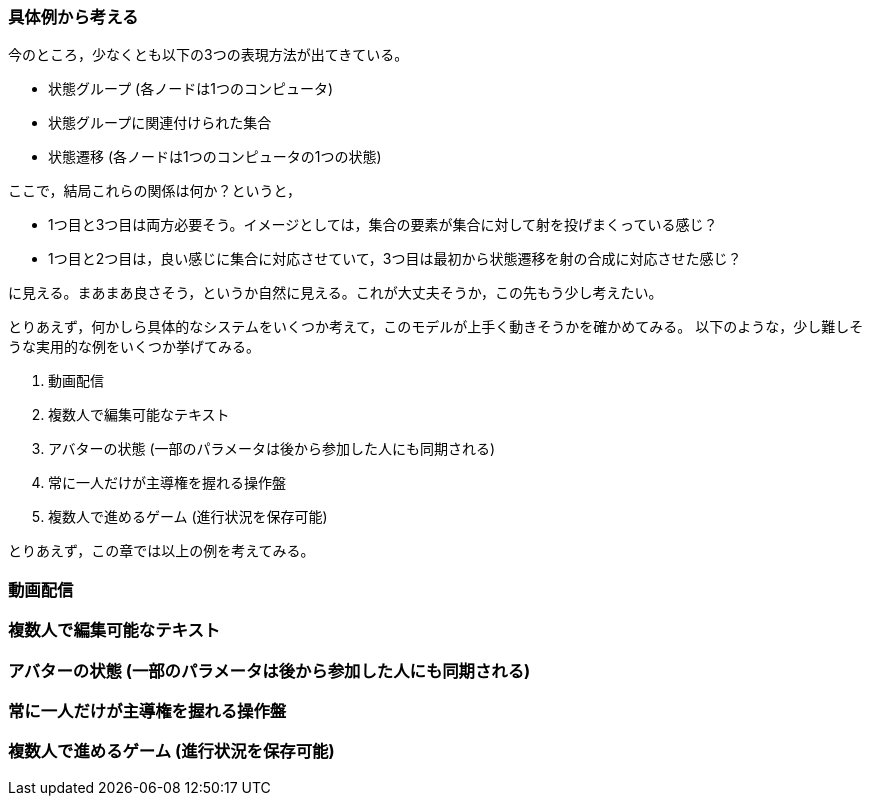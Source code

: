 === 具体例から考える

今のところ，少なくとも以下の3つの表現方法が出てきている。

- 状態グループ (各ノードは1つのコンピュータ)
- 状態グループに関連付けられた集合
- 状態遷移 (各ノードは1つのコンピュータの1つの状態)

ここで，結局これらの関係は何か？というと，

- 1つ目と3つ目は両方必要そう。イメージとしては，集合の要素が集合に対して射を投げまくっている感じ？
- 1つ目と2つ目は，良い感じに集合に対応させていて，3つ目は最初から状態遷移を射の合成に対応させた感じ？

に見える。まあまあ良さそう，というか自然に見える。これが大丈夫そうか，この先もう少し考えたい。

とりあえず，何かしら具体的なシステムをいくつか考えて，このモデルが上手く動きそうかを確かめてみる。
以下のような，少し難しそうな実用的な例をいくつか挙げてみる。

. 動画配信
. 複数人で編集可能なテキスト
. アバターの状態 (一部のパラメータは後から参加した人にも同期される)
. 常に一人だけが主導権を握れる操作盤
. 複数人で進めるゲーム (進行状況を保存可能)

とりあえず，この章では以上の例を考えてみる。

=== 動画配信

=== 複数人で編集可能なテキスト

=== アバターの状態 (一部のパラメータは後から参加した人にも同期される)

=== 常に一人だけが主導権を握れる操作盤

=== 複数人で進めるゲーム (進行状況を保存可能)

